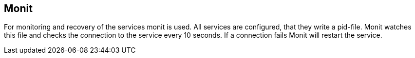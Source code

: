 == Monit

For monitoring and recovery of the services monit is used. All services are configured, that they write a pid-file.
Monit watches this file and checks the connection to the service every 10 seconds.
If a connection fails Monit will restart the service.
